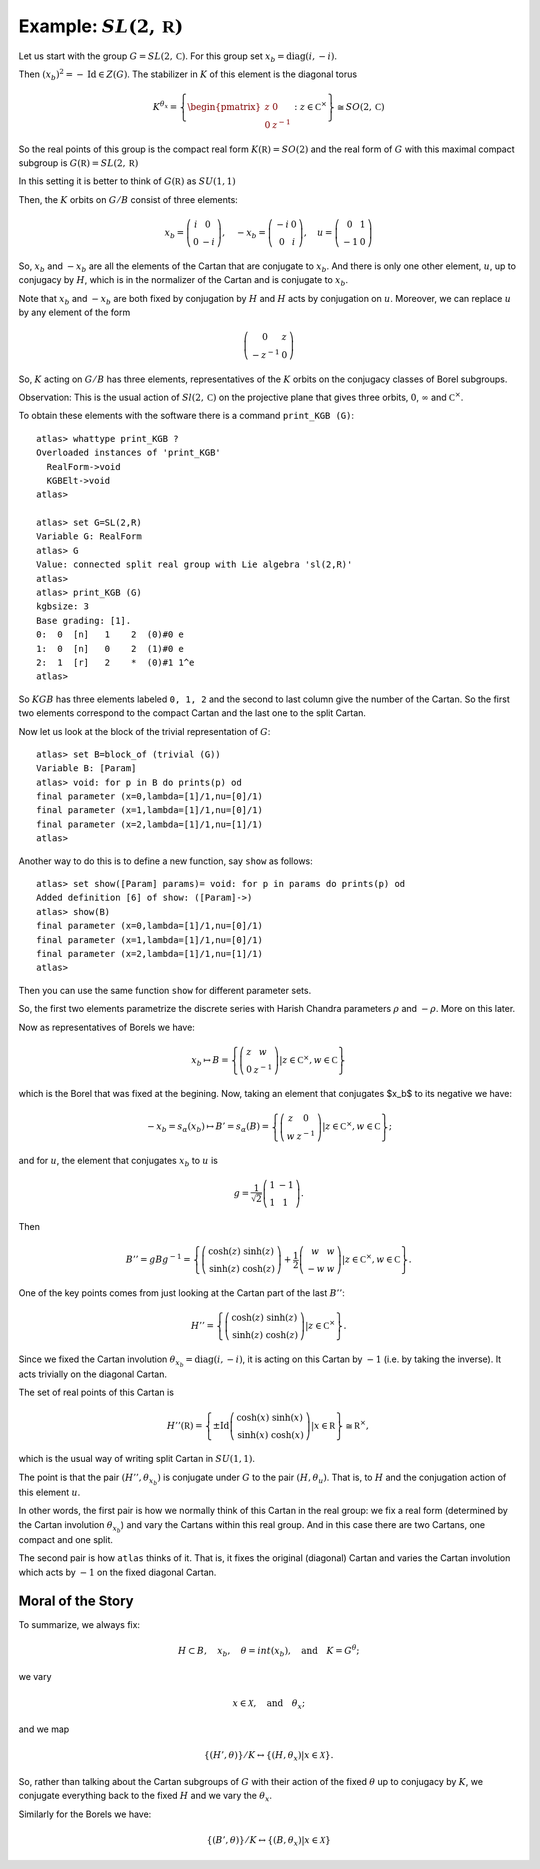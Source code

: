 Example: :math:`SL(2,\mathbb R)`
==================================

Let us start with the group :math:`G=SL(2,\mathbb C)`. For this group
set :math:`x_b = \operatorname{diag}(i,-i)`.

Then :math:`(x_b)^2 =-\operatorname{Id} \in Z(G)`. The stabilizer in :math:`K` of
this element is the diagonal torus

.. math:: K^{{\theta }_x}=\left\{ \begin{pmatrix} z & 0 \\ 0 & z^{-1}
	  \end{pmatrix} :z\in {\mathbb C}^{\times }\right\}
	  \cong SO(2,\mathbb C)

So the real points of this group is the compact real form
:math:`K(\mathbb R)=SO(2)` and the real form of :math:`G` with this
maximal compact subgroup is :math:`G(\mathbb R)=SL(2,\mathbb R)`

In this setting it is better to think of :math:`G(\mathbb R)` as
:math:`SU(1,1)`

Then, the :math:`K` orbits on :math:`G/B` consist of three elements:

.. math:: x_b =\left( \begin{array}{cc} i&0\\ 0&-i \end{array}\right),\quad-x_b=\left(\begin{array}{cc} -i&0\\ 0&i \end{array}\right) ,\quad u=\left( \begin{array}{cc} 0 & 1 \\ -1 & 0 \end{array} \right)


So, :math:`x_b` and :math:`-x_b` are all the elements of the Cartan
that are conjugate to :math:`x_b`. And there is only one other
element, :math:`u`, up to conjugacy by :math:`H`, which is in the
normalizer of the Cartan and is conjugate to :math:`x_b`.

Note that :math:`x_b` and :math:`-x_b` are both fixed by conjugation
by :math:`H` and :math:`H` acts by conjugation on :math:`u`. Moreover,
we can replace :math:`u` by any element of the form

.. math:: \left(\begin{array}{cc} 0 & z \\ -z^{-1} & 0 \end{array} \right)

So, :math:`K` acting on :math:`G/B` has three elements,
representatives of the :math:`K` orbits on the conjugacy classes of
Borel subgroups.

Observation: This is the usual action of :math:`Sl(2,\mathbb C)` on
the projective plane that gives three orbits, :math:`0`,
:math:`\infty` and :math:`{\mathbb C}^{\times }`.

To obtain these elements with the software there is a command
``print_KGB (G)``::

   atlas> whattype print_KGB ?
   Overloaded instances of 'print_KGB'
     RealForm->void
     KGBElt->void
   atlas>

   atlas> set G=SL(2,R)
   Variable G: RealForm
   atlas> G
   Value: connected split real group with Lie algebra 'sl(2,R)'
   atlas>
   atlas> print_KGB (G)
   kgbsize: 3
   Base grading: [1].
   0:  0  [n]   1    2  (0)#0 e
   1:  0  [n]   0    2  (1)#0 e
   2:  1  [r]   2    *  (0)#1 1^e
   atlas>

So :math:`KGB` has three elements labeled ``0, 1, 2`` and the second
to last column give the number of the Cartan. So the first two
elements correspond to the compact Cartan and the last one to the
split Cartan.

Now let us look at the block of the trivial representation of :math:`G`::

   atlas> set B=block_of (trivial (G))
   Variable B: [Param]
   atlas> void: for p in B do prints(p) od
   final parameter (x=0,lambda=[1]/1,nu=[0]/1)
   final parameter (x=1,lambda=[1]/1,nu=[0]/1)
   final parameter (x=2,lambda=[1]/1,nu=[1]/1)
   atlas>

Another way to do this is to define a new function, say ``show`` as
follows:: 

   atlas> set show([Param] params)= void: for p in params do prints(p) od 
   Added definition [6] of show: ([Param]->) 
   atlas> show(B)
   final parameter (x=0,lambda=[1]/1,nu=[0]/1) 
   final parameter (x=1,lambda=[1]/1,nu=[0]/1) 
   final parameter (x=2,lambda=[1]/1,nu=[1]/1)
   atlas>

Then you can use the same function ``show`` for different parameter sets.

So, the first two elements parametrize the discrete series with Harish Chandra parameters :math:`\rho` and :math:`-\rho`. More on this later.


Now as representatives of Borels we have:

.. math:: x_b \mapsto B=\left\{ \left( \begin{array}{cc} z & w \\ 0 & z^{-1} \end{array} \right)  |z\in {\mathbb C}^{\times },w\in \mathbb C \right\}

which is the Borel that was fixed at the begining. Now, taking an
element that conjugates $x_b$ to its negative we have:

.. math:: -x_b=s_{\alpha }(x_b) \mapsto B'=s_{\alpha }(B)=\left\{ \left( \begin{array}{cc} z & 0 \\ w & z^{-1} \end{array} \right) |z\in {\mathbb C}^{\times },w\in \mathbb C \right\};

and for :math:`u`, the element that conjugates :math:`x_b` to
:math:`u` is

.. math:: g=\frac{1}{\sqrt{2}} \left( \begin{array}{cc} 1 & -1 \\ 1 & 1 \end{array} \right).

Then

.. math:: B''=gBg^{-1} =\left\{ \left(\begin{array}{cc} \cosh(z) &
	  \sinh(z) \\ \sinh(z) & \cosh(z) \end{array} \right) + \frac{1}{2}
	  \left(\begin{array}{cc} w & w \\ -w & w \end{array} \right)
	  |z\in {\mathbb C}^{\times },w\in \mathbb C \right\}.

One of the key points comes from just looking at the Cartan part of
the last :math:`B''`:

.. math:: H''=\left\{ \left(\begin{array}{cc}\cosh(z)&\sinh(z)\\
	  \sinh(z)&\cosh(z)\end{array}\right) |z\in {\mathbb C}^{\times}
	  \right\}.

Since we fixed the Cartan involution :math:`{\theta }_{x_b} =
\operatorname{diag}(i,-i)`, it is acting on this Cartan by :math:`-1` (i.e. by taking
the inverse). It acts trivially on the diagonal Cartan.

The set of real points of this Cartan is

.. math:: H''(\mathbb R)=\left\{ \pm \operatorname{Id} \left(\begin{array}{cc} \cosh(x)
	  & \sinh(x) \\ \sinh(x) & \cosh(x) \end{array} \right)
	  | x\in \mathbb R \right\} \cong {\mathbb R}^{\times },

which is the usual way of writing split Cartan in :math:`SU(1,1)`.

The point is that the pair :math:`(H'', {\theta }_{x_b} )` is
conjugate under :math:`G` to the pair :math:`(H, {\theta }_u )`. That
is, to :math:`H` and the conjugation action of this element :math:`u`.

In other words, the first pair is how we normally think of this Cartan
in the real group: we fix a real form (determined by the Cartan
involution :math:`{\theta }_{x_b}`) and vary the Cartans within this
real group. And in this case there are two Cartans, one compact and
one split.

The second pair is how ``atlas`` thinks of it. That is, it fixes the
original (diagonal) Cartan and varies the Cartan involution which acts
by :math:`-1` on the fixed diagonal Cartan.

Moral of the Story
-------------------

To summarize, we always fix:

.. math:: H\subset B,\quad x_b ,\quad \theta = int(x_b ),\quad \text{and}\quad K=G^{\theta };

we vary

.. math:: x\in \mathcal X ,\quad \text{and} \quad  {\theta }_x ;

and we map

.. math:: \{ (H',\theta ) \}/K \leftrightarrow \{ (H, {\theta }_{x} ) | x\in \mathcal X \}.

So, rather than talking about the Cartan subgroups of :math:`G` with
their action of the fixed :math:`\theta` up to conjugacy by :math:`K`,
we conjugate everything back to the fixed :math:`H` and we vary the
:math:`{\theta }_x`.

Similarly for the Borels we have:

.. math:: \{ (B',\theta )\}/K\leftrightarrow \{ (B,{\theta _x})|x\in \mathcal X \}
